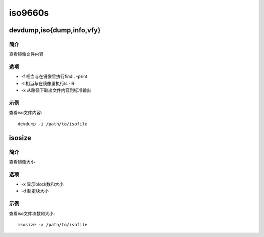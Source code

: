 iso9660s
=====================================

devdump,iso{dump,info,vfy}
-------------------------------------
简介
^^^^
查看镜像文件内容

选项
^^^^

* -f 相当与在镜像里执行find . -print
* -l 相当与在镜像里执行ls -lR
* -x 从路径下取出文件内容到标准输出

示例
^^^^

查看iso文件内容::
    
    devdump -i /path/to/isofile


isosize
-------------------------------------
简介
^^^^
查看镜像大小

选项
^^^^

* -x 显示block数和大小
* -d 制定块大小

示例
^^^^

查看iso文件块数和大小::
    
    isosize -x /path/to/isofile
